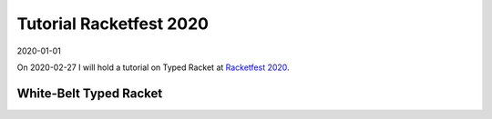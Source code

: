 Tutorial Racketfest 2020
========================

2020-01-01

On 2020-02-27 I will hold a tutorial on Typed Racket at `Racketfest 2020 <https://racketfest.com/>`_.

White-Belt Typed Racket
-----------------------